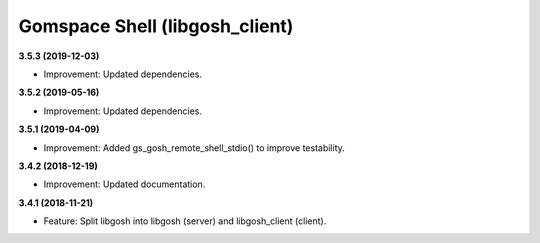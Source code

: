 Gomspace Shell (libgosh_client)
===============================

**3.5.3 (2019-12-03)**

- Improvement: Updated dependencies.

**3.5.2 (2019-05-16)**

- Improvement: Updated dependencies.

**3.5.1 (2019-04-09)**

- Improvement: Added gs_gosh_remote_shell_stdio() to improve testability.

**3.4.2 (2018-12-19)**

- Improvement: Updated documentation.

**3.4.1 (2018-11-21)**

- Feature: Split libgosh into libgosh (server) and libgosh_client (client).


